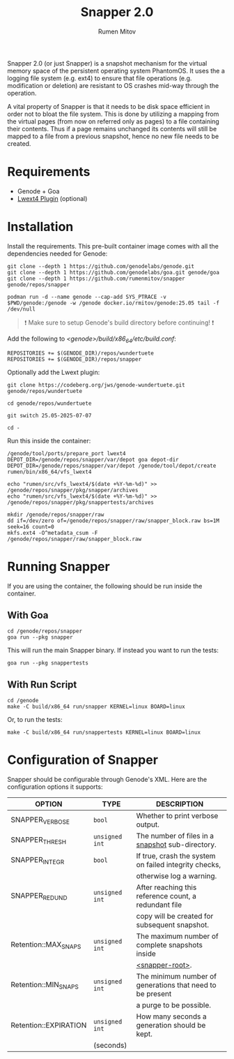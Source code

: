 #+title: Snapper 2.0
#+author: Rumen Mitov
#+email: rumen.mitov@constructor.tech

[[./assets/snapper.png]]

Snapper 2.0 (or just Snapper) is a snapshot mechanism for the virtual memory space of the persistent operating system PhantomOS. It uses the a logging file system (e.g. ext4) to ensure that file operations (e.g. modification or deletion) are resistant to OS crashes mid-way through the operation.

A vital property of Snapper is that it needs to be disk space efficient in order not to bloat the file system. This is done by utilizing a mapping from the virtual pages (from now on referred only as pages) to a file containing their contents. Thus if a page remains unchanged its contents will still be mapped to a file from a previous snapshot, hence no new file needs to be created.

* Requirements
- Genode + Goa
- [[https://codeberg.org/jws/genode-wundertuete/src/branch/25.05-2025-07-07][Lwext4 Plugin]] (optional)

* Installation
Install the requirements. This pre-built container image comes with all the dependencies needed for Genode:
#+begin_src shell
  git clone --depth 1 https://github.com/genodelabs/genode.git
  git clone --depth 1 https://github.com/genodelabs/goa.git genode/goa
  git clone --depth 1 https://github.com/rumenmitov/snapper genode/repos/snapper

  podman run -d --name genode --cap-add SYS_PTRACE -v $PWD/genode:/genode -w /genode docker.io/rmitov/genode:25.05 tail -f /dev/null
#+end_src

#+begin_quote
❗ Make sure to setup Genode's build directory before continuing! ❗
#+end_quote

Add the following to /<genode>/build/x86_64/etc/build.conf/:

: REPOSITORIES += $(GENODE_DIR)/repos/wundertuete
: REPOSITORIES += $(GENODE_DIR)/repos/snapper

Optionally add the Lwext plugin:

#+begin_src shell
  git clone https://codeberg.org/jws/genode-wundertuete.git genode/repos/wundertuete

  cd genode/repos/wundertuete

  git switch 25.05-2025-07-07

  cd -
#+end_src

Run this inside the container:

#+begin_src shell
  /genode/tool/ports/prepare_port lwext4
  DEPOT_DIR=/genode/repos/snapper/var/depot goa depot-dir
  DEPOT_DIR=/genode/repos/snapper/var/depot /genode/tool/depot/create rumen/bin/x86_64/vfs_lwext4

  echo "rumen/src/vfs_lwext4/$(date +%Y-%m-%d)" >> /genode/repos/snapper/pkg/snapper/archives
  echo "rumen/src/vfs_lwext4/$(date +%Y-%m-%d)" >> /genode/repos/snapper/pkg/snappertests/archives

  mkdir /genode/repos/snapper/raw
  dd if=/dev/zero of=/genode/repos/snapper/raw/snapper_block.raw bs=1M seek=16 count=0
  mkfs.ext4 -O^metadata_csum -F /genode/repos/snapper/raw/snapper_block.raw
#+end_src

* Running Snapper
If you are using the container, the following should be run inside the container.

** With Goa
#+begin_src shell
  cd /genode/repos/snapper
  goa run --pkg snapper
#+end_src

This will run the main Snapper binary. If instead you want to run the tests:

: goa run --pkg snappertests

** With Run Script
#+begin_src shell
  cd /genode
  make -C build/x86_64 run/snapper KERNEL=linux BOARD=linux
#+end_src

Or, to run the tests:

: make -C build/x86_64 run/snappertests KERNEL=linux BOARD=linux

* Configuration of Snapper
:properties:
:custom_id: configuration
:end:
Snapper should be configurable through Genode's XML. Here are the configuration options it supports:

#+ATTR_LATEX: :environment longtable :align l|c|p{7cm}
| OPTION                |     TYPE     |                                               DESCRIPTION |
|-----------------------+--------------+-----------------------------------------------------------|
| SNAPPER_VERBOSE       |     ~bool~     |                          Whether to print verbose output. |
|-----------------------+--------------+-----------------------------------------------------------|
| SNAPPER_THRESH        | ~unsigned int~ |          The number of files in a _snapshot_ sub-directory. |
|-----------------------+--------------+-----------------------------------------------------------|
| SNAPPER_INTEGR        |     ~bool~     |     If true, crash the system on failed integrity checks, |
|                       |              |                                  otherwise log a warning. |
|-----------------------+--------------+-----------------------------------------------------------|
| SNAPPER_REDUND        | ~unsigned int~ |     After reaching this reference count, a redundant file |
|                       |              |             copy will be created for subsequent snapshot. |
|-----------------------+--------------+-----------------------------------------------------------|
| Retention::MAX_SNAPS  | ~unsigned int~ |           The maximum number of complete snapshots inside |
|                       |              |                                          _<snapper-root>_. |
|-----------------------+--------------+-----------------------------------------------------------|
| Retention::MIN_SNAPS  | ~unsigned int~ | The minimum number of generations that need to be present |
|                       |              |                                   a purge to be possible. |
|-----------------------+--------------+-----------------------------------------------------------|
| Retention::EXPIRATION | ~unsigned int~ |             How many seconds a generation should be kept. |
|                       |  (seconds)   |                                                           |
|-----------------------+--------------+-----------------------------------------------------------|
